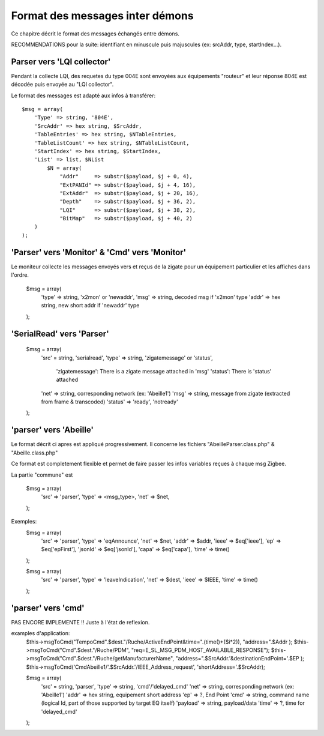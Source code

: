 Format des messages inter démons
--------------------------------

Ce chapitre décrit le format des messages échangés entre démons.

RECOMMENDATIONS pour la suite: identifiant en minuscule puis majuscules (ex: srcAddr, type, startIndex...).

Parser vers 'LQI collector'
~~~~~~~~~~~~~~~~~~~~~~~~~~~

Pendant la collecte LQI, des requetes du type 004E sont envoyées aux équipements "routeur" et leur réponse 804E est décodée puis envoyée au "LQI collector".

Le format des messages est adapté aux infos à transférer::

    $msg = array(
        'Type' => string, '804E',
        'SrcAddr' => hex string, $SrcAddr,
        'TableEntries' => hex string, $NTableEntries,
        'TableListCount' => hex string, $NTableListCount,
        'StartIndex' => hex string, $StartIndex,
        'List' => list, $NList
            $N = array(
                "Addr"     => substr($payload, $j + 0, 4),
                "ExtPANId" => substr($payload, $j + 4, 16),
                "ExtAddr"  => substr($payload, $j + 20, 16),
                "Depth"    => substr($payload, $j + 36, 2),
                "LQI"      => substr($payload, $j + 38, 2),
                "BitMap"   => substr($payload, $j + 40, 2)
        )
    );

'Parser' vers 'Monitor' & 'Cmd' vers 'Monitor'
~~~~~~~~~~~~~~~~~~~~~~~~~~~~~~~~~~~~~~~~~~~~~~

Le moniteur collecte les messages envoyés vers et reçus de la zigate pour un équipement particulier et les affiches dans l'ordre.

    $msg = array(
        'type' => string, 'x2mon' or 'newaddr',
        'msg' => string, decoded msg if 'x2mon' type
        'addr' => hex string, new short addr if 'newaddr' type
    );

'SerialRead' vers 'Parser'
~~~~~~~~~~~~~~~~~~~~~~~~~~

    $msg = array(
        'src' = string, 'serialread',
        'type' => string, 'zigatemessage' or 'status',
            'zigatemessage': There is a zigate message attached in 'msg'
            'status': There is 'status' attached
        'net' => string, corresponding network (ex: 'Abeille1')
        'msg' => string, message from zigate (extracted from frame & transcoded)
        'status' => 'ready', 'notready'
    );

'parser' vers 'Abeille'
~~~~~~~~~~~~~~~~~~~~~~~

Le format décrit ci apres est appliqué progressivement.
Il concerne les fichiers "AbeilleParser.class.php" & "Abeille.class.php"

Ce format est completement flexible et permet de faire passer les infos variables reçues à chaque msg Zigbee.

La partie "commune" est

    $msg = array(
        'src' => 'parser',
        'type' => <msg_type>,
        'net' => $net,
    );

Exemples:
    $msg = array(
        'src' => 'parser',
        'type' => 'eqAnnounce',
        'net' => $net,
        'addr' => $addr,
        'ieee' => $eq['ieee'],
        'ep' => $eq['epFirst'],
        'jsonId' => $eq['jsonId'],
        'capa' => $eq['capa'],
        'time' => time()
    );

    $msg = array(
        'src' => 'parser',
        'type' => 'leaveIndication',
        'net' => $dest,
        'ieee' => $IEEE,
        'time' => time()
    );

'parser' vers 'cmd'
~~~~~~~~~~~~~~~~~~~

PAS ENCORE IMPLEMENTE !!
Juste à l'état de reflexion.

examples d'application:
    $this->msgToCmd("TempoCmd".$dest."/Ruche/ActiveEndPoint&time=".(time()+($i*2)), "address=".$Addr );
    $this->msgToCmd("Cmd".$dest."/Ruche/PDM", "req=E_SL_MSG_PDM_HOST_AVAILABLE_RESPONSE");
    $this->msgToCmd("Cmd".$dest."/Ruche/getManufacturerName", "address=".$SrcAddr.'&destinationEndPoint='.$EP );
    $this->msgToCmd('CmdAbeille1/'.$SrcAddr.'/IEEE_Address_request', 'shortAddress='.$SrcAddr);

    $msg = array(
        'src' = string, 'parser',
        'type' => string, 'cmd'/'delayed_cmd'
        'net' => string, corresponding network (ex: 'Abeille1')
        'addr' => hex string, equipement short address
        'ep' => ?, End Point
        'cmd' => string, command name (logical Id, part of those supported by target EQ itself)
        'payload' => string, payload/data
        'time' => ?, time for 'delayed_cmd'
    );
